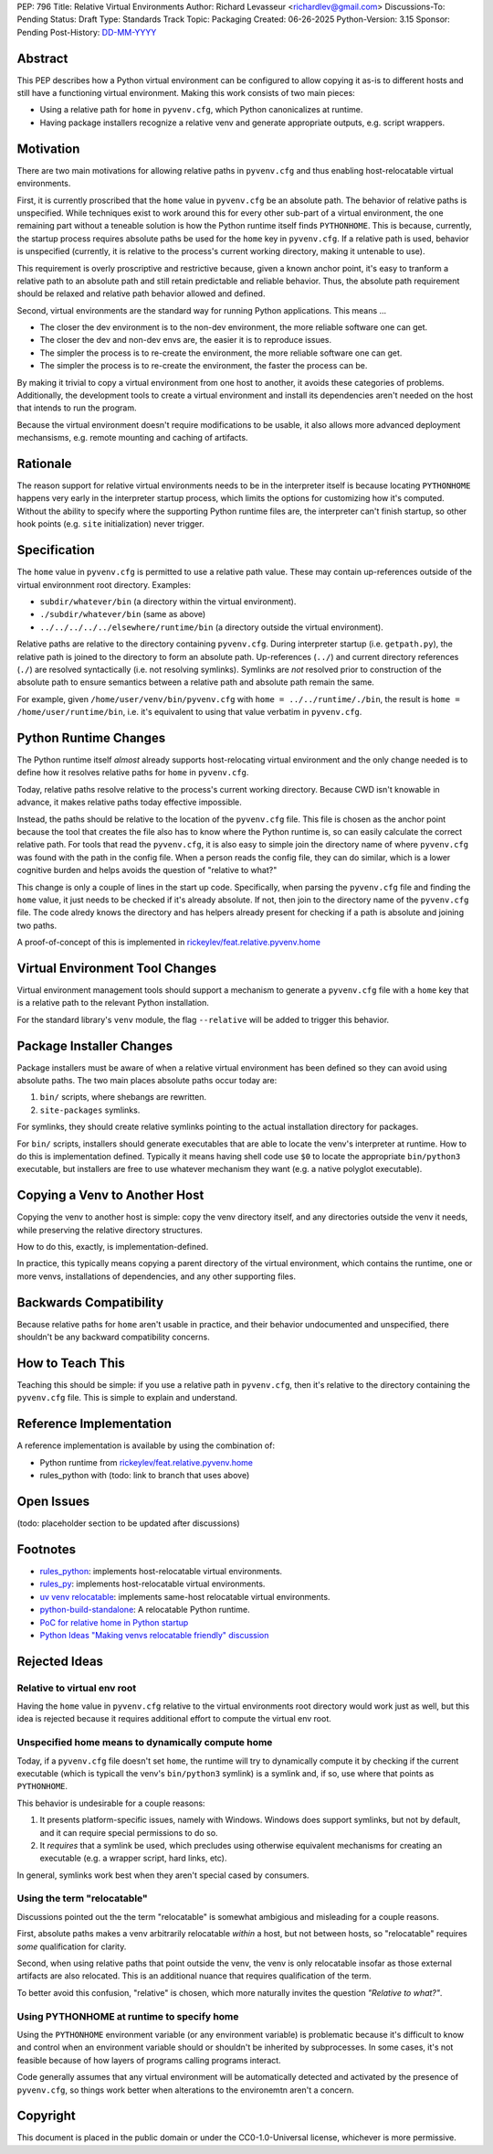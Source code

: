 PEP: 796
Title: Relative Virtual Environments
Author: Richard Levasseur <richardlev@gmail.com>
Discussions-To: Pending
Status: Draft
Type: Standards Track
Topic: Packaging
Created: 06-26-2025
Python-Version: 3.15
Sponsor: Pending
Post-History: `DD-MM-YYYY <https://url-to-pep-discussion>`__

.. highlight:: rst


Abstract
========

This PEP describes how a Python virtual environment can be configured
to allow copying it as-is to different hosts and still have a functioning
virtual environment. Making this work consists of two main pieces:

* Using a relative path for ``home`` in ``pyvenv.cfg``, which Python canonicalizes
  at runtime.
* Having package installers recognize a relative venv and generate
  appropriate outputs, e.g. script wrappers.


Motivation
==========

There are two main motivations for allowing relative paths in ``pyvenv.cfg``
and thus enabling host-relocatable virtual environments.

First, it is currently proscribed that the ``home`` value in ``pyvenv.cfg`` be
an absolute path. The behavior of relative paths is unspecified. While
techniques exist to work around this for every other sub-part of a virtual
environment, the one remaining part without a teneable solution is how the
Python runtime itself finds ``PYTHONHOME``. This is because, currently, the
startup process requires absolute paths be used for the ``home`` key in
``pyvenv.cfg``. If a relative path is used, behavior is unspecified (currently,
it is relative to the process's current working directory, making it untenable
to use).

This requirement is overly proscriptive and restrictive because, given a known
anchor point, it's easy to tranform a relative path to an absolute path and
still retain predictable and reliable behavior. Thus, the absolute path
requirement should be relaxed and relative path behavior allowed and defined.

Second, virtual environments are the standard way for running Python
applications. This means ...

* The closer the dev environment is to the non-dev environment, the more
  reliable software one can get.
* The closer the dev and non-dev envs are, the easier it is to reproduce
  issues.
* The simpler the process is to re-create the environment, the more reliable
  software one can get.
* The simpler the process is to re-create the environment, the faster the
  process can be.

By making it trivial to copy a virtual environment from one host to another, it
avoids these categories of problems. Additionally, the development tools to
create a virtual environment and install its dependencies aren't needed on the
host that intends to run the program.

Because the virtual environment doesn't require modifications to be usable, it
also allows more advanced deployment mechansisms, e.g. remote mounting and
caching of artifacts.

Rationale
=========

The reason support for relative virtual environments needs to be
in the interpreter itself is because locating ``PYTHONHOME`` happens
very early in the interpreter startup process, which limits the options for
customizing how it's computed. Without the ability to specify where the
supporting Python runtime files are, the interpreter can't finish startup,
so other hook points (e.g. ``site`` initialization) never trigger.

Specification
=============

The ``home`` value in ``pyvenv.cfg`` is permitted to use a relative path value.
These may contain up-references outside of the virtual environnment root
directory.  Examples:

* ``subdir/whatever/bin`` (a directory within the virtual environment).
* ``./subdir/whatever/bin`` (same as above)
* ``../../../../../elsewhere/runtime/bin`` (a directory outside the virtual
  environment).

Relative paths are relative to the directory containing ``pyvenv.cfg``. During
interpreter startup (i.e. ``getpath.py``), the relative path is joined to the
directory to form an absolute path. Up-references (``../``) and current
directory references (``./``) are resolved syntactically (i.e. not resolving
symlinks). Symlinks are *not* resolved prior to construction of the absolute
path to ensure semantics between a relative path and absolute path remain the
same.

For example, given
``/home/user/venv/bin/pyvenv.cfg`` with
``home = ../../runtime/./bin``, the result is ``home = /home/user/runtime/bin``,
i.e. it's equivalent to using that value verbatim in ``pyvenv.cfg``.


Python Runtime Changes
======================

The Python runtime itself *almost* already supports host-relocating virtual
environment and the only change needed is to define how it resolves relative
paths for ``home`` in ``pyvenv.cfg``.

Today, relative paths resolve relative to the process's current working
directory. Because CWD isn't knowable in advance, it makes relative paths today
effective impossible.

Instead, the paths should be relative to the location of the ``pyvenv.cfg``
file. This file is chosen as the anchor point because the tool that creates the
file also has to know where the Python runtime is, so can easily calculate the
correct relative path. For tools that read the ``pyvenv.cfg``, it is also easy
to simple join the directory name of where ``pyvenv.cfg`` was found with the
path in the config file. When a person reads the config file, they can do
similar, which is a lower cognitive burden and helps avoids the question of
"relative to what?"

This change is only a couple of lines in the start up code. Specifically, when
parsing the ``pyvenv.cfg`` file and finding the ``home`` value, it just needs
to be checked if it's already absolute. If not, then join to the directory name
of the ``pyvenv.cfg`` file. The code alredy knows the directory and has helpers
already present for checking if a path is absolute and joining two paths.

A proof-of-concept of this is implemented in
`rickeylev/feat.relative.pyvenv.home <https://github.com/python/cpython/compare/main...rickeylev:cpython:feat.relative.pyvenv.home>`__

Virtual Environment Tool Changes
================================

Virtual environment management tools should support a mechanism to generate a
``pyvenv.cfg`` file with a ``home`` key that is a relative path to the relevant
Python installation.

For the standard library's ``venv`` module, the flag ``--relative`` will be
added to trigger this behavior.

Package Installer Changes
=========================

Package installers must be aware of when a relative virtual environment has
been defined so they can avoid using absolute paths. The two main places
absolute paths occur today are:

1. ``bin/`` scripts, where shebangs are rewritten.
2. ``site-packages`` symlinks.

For symlinks, they should create relative symlinks pointing to the actual
installation directory for packages.

For ``bin/`` scripts, installers should generate executables that are able to
locate the venv's interpreter at runtime. How to do this is implementation
defined. Typically it means having shell code use ``$0`` to locate the
appropriate ``bin/python3`` executable, but installers are free to use whatever
mechanism they want (e.g. a native polyglot executable).

Copying a Venv to Another Host
=================================

Copying the venv to another host is simple: copy the venv directory itself, and
any directories outside the venv it needs, while preserving the relative
directory structures.

How to do this, exactly, is implementation-defined.

In practice, this typically means copying a parent directory of the virtual
environment, which contains the runtime, one or more venvs, installations
of dependencies, and any other supporting files.

Backwards Compatibility
=======================

Because relative paths for ``home`` aren't usable in practice, and their
behavior undocumented and unspecified, there shouldn't be any backward
compatibility concerns.


How to Teach This
=================

Teaching this should be simple: if you use a relative path in ``pyvenv.cfg``,
then it's relative to the directory containing the ``pyvenv.cfg`` file. This
is simple to explain and understand.


Reference Implementation
========================

A reference implementation is available by using the combination of:

* Python runtime from `rickeylev/feat.relative.pyvenv.home <https://github.com/python/cpython/compare/main...rickeylev:cpython:feat.relative.pyvenv.home>`__
* rules_python with (todo: link to branch that uses above)

Open Issues
===========

(todo: placeholder section to be updated after discussions)

Footnotes
=========

* `rules_python <https://github.com/bazel-contrib/rules_python>`__: implements
  host-relocatable virtual environments.
* `rules_py <https://github.com/aspect-build/rules_py>`__: implements
  host-relocatable virtual environments.
* `uv venv
  relocatable
  <https://docs.astral.sh/uv/reference/cli/#uv-venv--relocatable>`__:
  implements same-host relocatable virtual environments.
* `python-build-standalone <https://github.com/astral-sh/python-build-standalone>`__:
  A relocatable Python runtime.
* `PoC for relative home in Python startup <https://github.com/python/cpython/compare/main...rickeylev:cpython:feat.relative.pyvenv.home>`__
* `Python Ideas "Making venvs relocatable friendly" discussion <https://discuss.python.org/t/making-venvs-relocatable-friendly/96177>`__

Rejected Ideas
=====================

Relative to virtual env root
----------------------------

Having the ``home`` value in ``pyvenv.cfg`` relative to the virtual environments
root directory would work just as well, but this idea is rejected because it
requires additional effort to compute the virtual env root.

Unspecified home means to dynamically compute home
----------------------------------------------------

Today, if a ``pyvenv.cfg`` file doesn't set ``home``, the runtime will try to
dynamically compute it by checking if the current executable (which is typicall
the venv's ``bin/python3`` symlink) is a symlink and, if so, use where that
points as ``PYTHONHOME``.

This behavior is undesirable for a couple reasons:

1. It presents platform-specific issues, namely with Windows. Windows does
   support symlinks, but not by default, and it can require special
   permissions to do so.
2. It *requires* that a symlink be used, which precludes using otherwise
   equivalent mechanisms for creating an executable (e.g. a wrapper script,
   hard links, etc).

In general, symlinks work best when they aren't special cased by consumers.

Using the term "relocatable"
----------------------------

Discussions pointed out the the term "relocatable" is somewhat ambigious and
misleading for a couple reasons.

First, absolute paths makes a venv arbitrarily relocatable *within* a host, but
not between hosts, so "relocatable" requires *some* qualification for
clarity.

Second, when using relative paths that point outside the venv, the venv is only
relocatable insofar as those external artifacts are also relocated. This is an
additional nuance that requires qualification of the term.

To better avoid this confusion, "relative" is chosen, which more naturally
invites the question *"Relative to what?"*.


Using PYTHONHOME at runtime to specify home
-------------------------------------------

Using the ``PYTHONHOME`` environment variable (or any environment variable) is
problematic because it's difficult to know and control when an environment
variable should or shouldn't be inherited by subprocesses. In some cases, it's
not feasible because of how layers of programs calling programs interact.

Code generally assumes that any virtual environment will be
automatically detected and activated by the presence of ``pyvenv.cfg``, so
things work better when alterations to the environemtn aren't a concern.

Copyright
=========

This document is placed in the public domain or under the
CC0-1.0-Universal license, whichever is more permissive.
